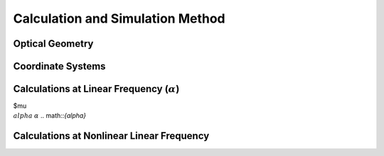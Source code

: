 Calculation and Simulation Method
===================================

Optical Geometry
--------

Coordinate Systems
--------

Calculations at Linear Frequency (:math:`{\alpha}`)
--------------------------
$\mu
:math:`{\\alpha}` 
:math:`{\alpha}` 
.. math::`{\alpha}` 


Calculations at Nonlinear Linear Frequency
--------
